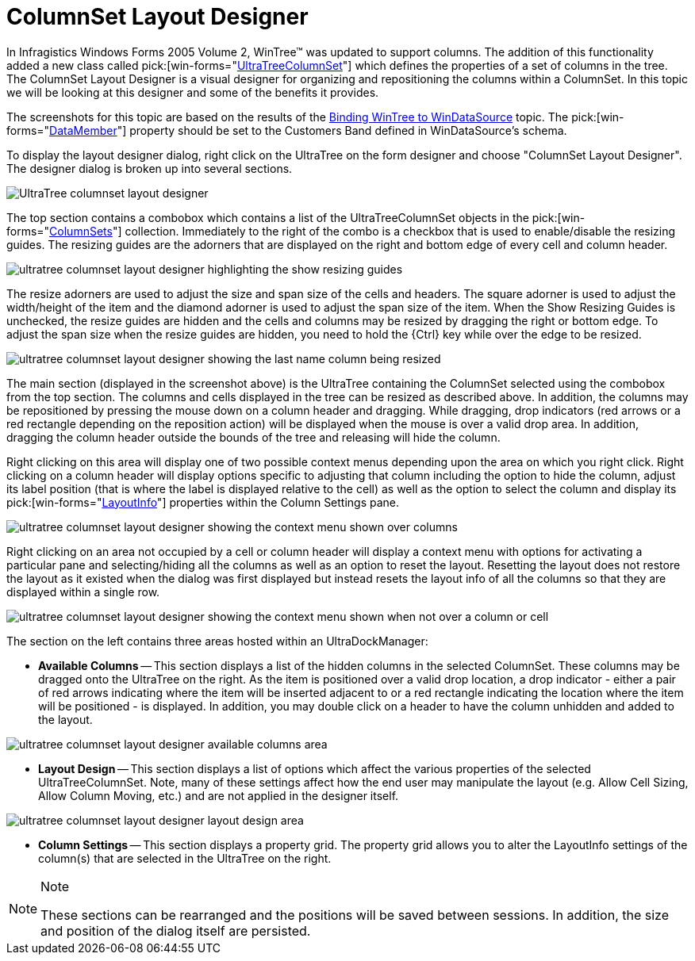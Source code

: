 ﻿////

|metadata|
{
    "name": "wintree-columnset-layout-designer",
    "controlName": ["WinTree"],
    "tags": ["Layouts"],
    "guid": "{9C7337E7-A471-42C5-81A9-351379B8CC41}",  
    "buildFlags": [],
    "createdOn": "2005-07-07T00:00:00Z"
}
|metadata|
////

= ColumnSet Layout Designer

In Infragistics Windows Forms 2005 Volume 2, WinTree™ was updated to support columns. The addition of this functionality added a new class called  pick:[win-forms="link:{ApiPlatform}win.ultrawintree{ApiVersion}~infragistics.win.ultrawintree.ultratreecolumnset.html[UltraTreeColumnSet]"]  which defines the properties of a set of columns in the tree. The ColumnSet Layout Designer is a visual designer for organizing and repositioning the columns within a ColumnSet. In this topic we will be looking at this designer and some of the benefits it provides.

The screenshots for this topic are based on the results of the link:wintree-binding-wintree-to-windatasource.html[Binding WinTree to WinDataSource] topic. The  pick:[win-forms="link:{ApiPlatform}win.ultrawintree{ApiVersion}~infragistics.win.ultrawintree.ultratree~datamember.html[DataMember]"]  property should be set to the Customers Band defined in WinDataSource's schema.

To display the layout designer dialog, right click on the UltraTree on the form designer and choose "ColumnSet Layout Designer". The designer dialog is broken up into several sections.

image::Images\WinTree_The_ColumnSet_Layout_Designer_01.png[UltraTree columnset layout designer]

The top section contains a combobox which contains a list of the UltraTreeColumnSet objects in the  pick:[win-forms="link:{ApiPlatform}win.ultrawintree{ApiVersion}~infragistics.win.ultrawintree.ultratreecolumnsettings~columnsets.html[ColumnSets]"]  collection. Immediately to the right of the combo is a checkbox that is used to enable/disable the resizing guides. The resizing guides are the adorners that are displayed on the right and bottom edge of every cell and column header.

image::Images\WinTree_The_ColumnSet_Layout_Designer_02.png[ultratree columnset layout designer highlighting the show resizing guides]

The resize adorners are used to adjust the size and span size of the cells and headers. The square adorner is used to adjust the width/height of the item and the diamond adorner is used to adjust the span size of the item. When the Show Resizing Guides is unchecked, the resize guides are hidden and the cells and columns may be resized by dragging the right or bottom edge. To adjust the span size when the resize guides are hidden, you need to hold the {Ctrl} key while over the edge to be resized.

image::Images\WinTree_The_ColumnSet_Layout_Designer_03.png[ultratree columnset layout designer showing the last name column being resized]

The main section (displayed in the screenshot above) is the UltraTree containing the ColumnSet selected using the combobox from the top section. The columns and cells displayed in the tree can be resized as described above. In addition, the columns may be repositioned by pressing the mouse down on a column header and dragging. While dragging, drop indicators (red arrows or a red rectangle depending on the reposition action) will be displayed when the mouse is over a valid drop area. In addition, dragging the column header outside the bounds of the tree and releasing will hide the column.

Right clicking on this area will display one of two possible context menus depending upon the area on which you right click. Right clicking on a column header will display options specific to adjusting that column including the option to hide the column, adjust its label position (that is where the label is displayed relative to the cell) as well as the option to select the column and display its  pick:[win-forms="link:{ApiPlatform}win.ultrawintree{ApiVersion}~infragistics.win.ultrawintree.ultratreenodecolumn~layoutinfo.html[LayoutInfo]"]  properties within the Column Settings pane.

image::Images\WinTree_The_ColumnSet_Layout_Designer_04.png[ultratree columnset layout designer showing the context menu shown over columns]

Right clicking on an area not occupied by a cell or column header will display a context menu with options for activating a particular pane and selecting/hiding all the columns as well as an option to reset the layout. Resetting the layout does not restore the layout as it existed when the dialog was first displayed but instead resets the layout info of all the columns so that they are displayed within a single row.

image::Images\WinTree_The_ColumnSet_Layout_Designer_05.png[ultratree columnset layout designer showing the context menu shown when not over a column or cell]

The section on the left contains three areas hosted within an UltraDockManager:

* *Available Columns* -- This section displays a list of the hidden columns in the selected ColumnSet. These columns may be dragged onto the UltraTree on the right. As the item is positioned over a valid drop location, a drop indicator - either a pair of red arrows indicating where the item will be inserted adjacent to or a red rectangle indicating the location where the item will be positioned - is displayed. In addition, you may double click on a header to have the column unhidden and added to the layout.

image::Images\WinTree_The_ColumnSet_Layout_Designer_06.png[ultratree columnset layout designer available columns area]

* *Layout Design* -- This section displays a list of options which affect the various properties of the selected UltraTreeColumnSet. Note, many of these settings affect how the end user may manipulate the layout (e.g. Allow Cell Sizing, Allow Column Moving, etc.) and are not applied in the designer itself.

image::Images\WinTree_The_ColumnSet_Layout_Designer_07.png[ultratree columnset layout designer layout design area]

* *Column Settings* -- This section displays a property grid. The property grid allows you to alter the LayoutInfo settings of the column(s) that are selected in the UltraTree on the right.

.Note
[NOTE]
====
These sections can be rearranged and the positions will be saved between sessions. In addition, the size and position of the dialog itself are persisted.
====